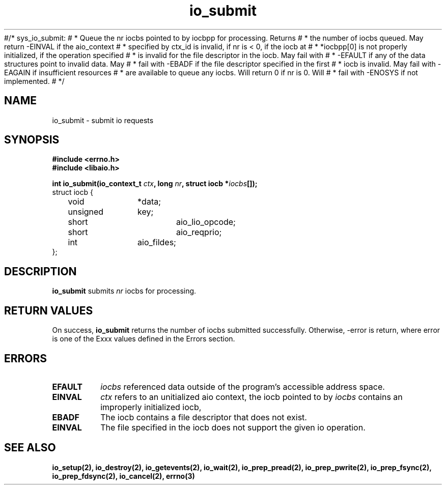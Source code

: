 #/* sys_io_submit:
# *      Queue the nr iocbs pointed to by iocbpp for processing.  Returns
# *      the number of iocbs queued.  May return -EINVAL if the aio_context
# *      specified by ctx_id is invalid, if nr is < 0, if the iocb at
# *      *iocbpp[0] is not properly initialized, if the operation specified
# *      is invalid for the file descriptor in the iocb.  May fail with
# *      -EFAULT if any of the data structures point to invalid data.  May
# *      fail with -EBADF if the file descriptor specified in the first
# *      iocb is invalid.  May fail with -EAGAIN if insufficient resources
# *      are available to queue any iocbs.  Will return 0 if nr is 0.  Will
# *      fail with -ENOSYS if not implemented.
# */
.TH io_submit 2 2002-09-02 "Linux 2.4" "Linux AIO"
.SH NAME
io_submit \- submit io requests
.SH SYNOPSIS
.B #include <errno.h>
.br
.B #include <libaio.h>
.LP
.BI "int io_submit(io_context_t " ctx ", long " nr ", struct iocb *" iocbs "[]);"
.nf
struct iocb {
	void		*data;
	unsigned	key;
	short		aio_lio_opcode;
	short		aio_reqprio;
	int		aio_fildes;
};
.fi
.SH DESCRIPTION
.B io_submit
submits
.I nr
iocbs for processing.
.SH "RETURN VALUES"
On success,
.B io_submit
returns the number of iocbs submitted successfully.  Otherwise, -error is return, where 
error is one of the Exxx values defined in the Errors section.
.SH ERRORS
.TP
.B EFAULT
.I iocbs
referenced data outside of the program's accessible address space.
.TP
.B EINVAL
.I ctx
refers to an unitialized aio context, the iocb pointed to by 
.I iocbs
contains an improperly initialized iocb, 
.TP
.B EBADF
The iocb contains a file descriptor that does not exist.
.TP
.B EINVAL
The file specified in the iocb does not support the given io operation.
.SH "SEE ALSO"
.BR io_setup(2),
.BR io_destroy(2),
.BR io_getevents(2),
.BR io_wait(2),
.BR io_prep_pread(2),
.BR io_prep_pwrite(2),
.BR io_prep_fsync(2),
.BR io_prep_fdsync(2),
.BR io_cancel(2),
.BR errno(3)
